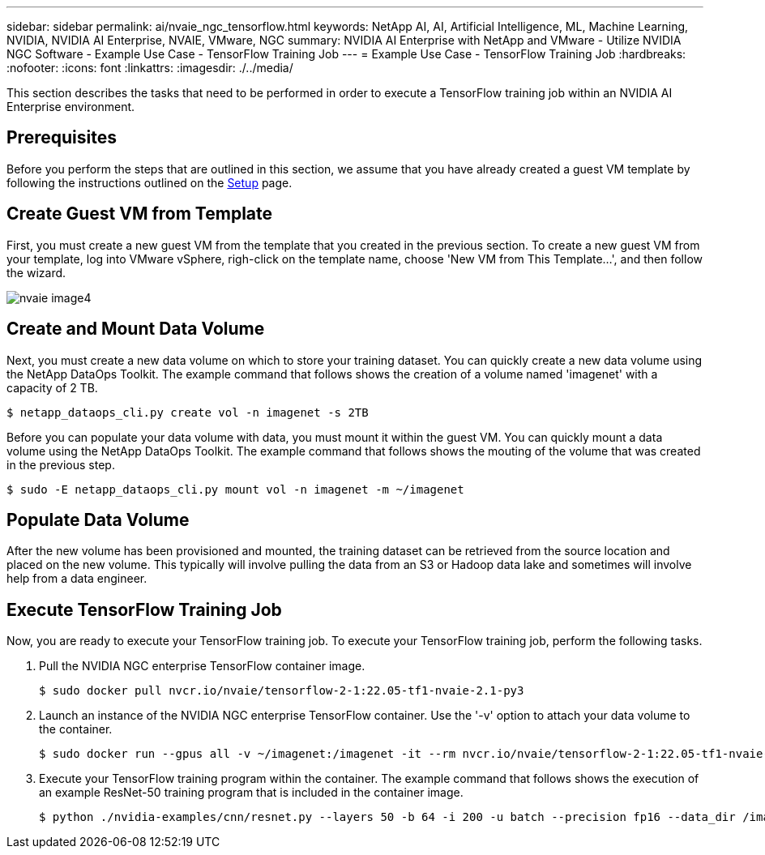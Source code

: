 ---
sidebar: sidebar
permalink: ai/nvaie_ngc_tensorflow.html
keywords: NetApp AI, AI, Artificial Intelligence, ML, Machine Learning, NVIDIA, NVIDIA AI Enterprise, NVAIE, VMware, NGC
summary: NVIDIA AI Enterprise with NetApp and VMware - Utilize NVIDIA NGC Software - Example Use Case - TensorFlow Training Job
---
= Example Use Case - TensorFlow Training Job
:hardbreaks:
:nofooter:
:icons: font
:linkattrs:
:imagesdir: ./../media/

[.lead]
This section describes the tasks that need to be performed in order to execute a TensorFlow training job within an NVIDIA AI Enterprise environment.

== Prerequisites

Before you perform the steps that are outlined in this section, we assume that you have already created a guest VM template by following the instructions outlined on the link:nvaie_ngc_setup.html[Setup] page.

== Create Guest VM from Template

First, you must create a new guest VM from the template that you created in the previous section. To create a new guest VM from your template, log into VMware vSphere, righ-click on the template name, choose 'New VM from This Template...', and then follow the wizard.

image:nvaie_image4.png[]

== Create and Mount Data Volume

Next, you must create a new data volume on which to store your training dataset. You can quickly create a new data volume using the NetApp DataOps Toolkit. The example command that follows shows the creation of a volume named 'imagenet' with a capacity of 2 TB.

....
$ netapp_dataops_cli.py create vol -n imagenet -s 2TB
....

Before you can populate your data volume with data, you must mount it within the guest VM. You can quickly mount a data volume using the NetApp DataOps Toolkit. The example command that follows shows the mouting of the volume that was created in the previous step.

....
$ sudo -E netapp_dataops_cli.py mount vol -n imagenet -m ~/imagenet
....

== Populate Data Volume

After the new volume has been provisioned and mounted, the training dataset can be retrieved from the source location and placed on the new volume. This typically will involve pulling the data from an S3 or Hadoop data lake and sometimes will involve help from a data engineer.

== Execute TensorFlow Training Job

Now, you are ready to execute your TensorFlow training job. To execute your TensorFlow training job, perform the following tasks.

. Pull the NVIDIA NGC enterprise TensorFlow container image.
+
....
$ sudo docker pull nvcr.io/nvaie/tensorflow-2-1:22.05-tf1-nvaie-2.1-py3
....

. Launch an instance of the NVIDIA NGC enterprise TensorFlow container. Use the '-v' option to attach your data volume to the container.
+
....
$ sudo docker run --gpus all -v ~/imagenet:/imagenet -it --rm nvcr.io/nvaie/tensorflow-2-1:22.05-tf1-nvaie-2.1-py3
....

. Execute your TensorFlow training program within the container. The example command that follows shows the execution of an example ResNet-50 training program that is included in the container image.
+
....
$ python ./nvidia-examples/cnn/resnet.py --layers 50 -b 64 -i 200 -u batch --precision fp16 --data_dir /imagenet/data
....
